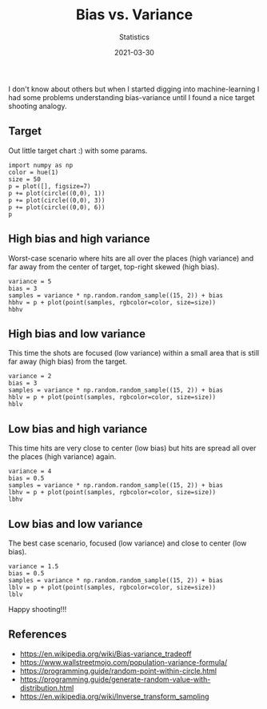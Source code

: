 #+title:  Bias vs. Variance
#+subtitle: Statistics
#+date:   2021-03-30
#+tags[]: statistics bias variance machinelearning

I don't know about others but when I started digging into machine-learning I had some problems understanding bias-variance until I found a nice target shooting analogy.

** Target

   Out little target chart :) with some params.

   #+begin_src sage :session bvsv :results none
     import numpy as np
     color = hue(1)
     size = 50
     p = plot([], figsize=7)
     p += plot(circle((0,0), 1))
     p += plot(circle((0,0), 3))
     p += plot(circle((0,0), 6))
     p
   #+end_src

** High bias and high variance

   Worst-case scenario where hits are all over the places (high variance) and far away from the center of target, top-right skewed (high bias).

   #+begin_src sage :session bvsv :results file :file bvsv-hbhv.png
     variance = 5
     bias = 3
     samples = variance * np.random.random_sample((15, 2)) + bias
     hbhv = p + plot(point(samples, rgbcolor=color, size=size))
     hbhv
   #+end_src

   #+RESULTS:
   [[file:bvsv-hbhv.png]]

** High bias and low variance

   This time the shots are focused (low variance) within a small area that is still far away (high bias) from the target.

   #+begin_src sage :session bvsv :results file :file bvsv-hblv.png
     variance = 2
     bias = 3
     samples = variance * np.random.random_sample((15, 2)) + bias
     hblv = p + plot(point(samples, rgbcolor=color, size=size))
     hblv
   #+end_src

   #+RESULTS:
   [[file:bvsv-hblv.png]]

** Low bias and high variance

   This time hits are very close to center (low bias) but hits are spread all over the places (high variance) again.

   #+begin_src sage :session bvsv :results file :file bvsv-lbhv.png
     variance = 4
     bias = 0.5
     samples = variance * np.random.random_sample((15, 2)) + bias
     lbhv = p + plot(point(samples, rgbcolor=color, size=size))
     lbhv
   #+end_src

   #+RESULTS:
   [[file:bvsv-lbhv.png]]

** Low bias and low variance

   The best case scenario, focused (low variance) and close to center (low bias).

   #+begin_src sage :session bvsv :results file :file bvsv-lblv.png
     variance = 1.5
     bias = 0.5
     samples = variance * np.random.random_sample((15, 2)) + bias
     lblv = p + plot(point(samples, rgbcolor=color, size=size))
     lblv
   #+end_src

   #+RESULTS:
   [[file:bvsv-lblv.png]]

   Happy shooting!!!

** References
   - https://en.wikipedia.org/wiki/Bias-variance_tradeoff
   - https://www.wallstreetmojo.com/population-variance-formula/
   - https://programming.guide/random-point-within-circle.html
   - https://programming.guide/generate-random-value-with-distribution.html
   - https://en.wikipedia.org/wiki/Inverse_transform_sampling
